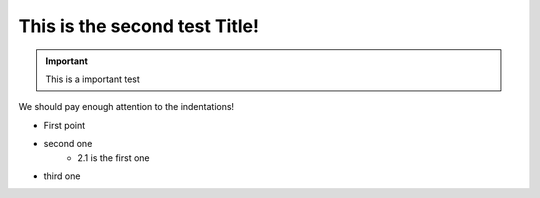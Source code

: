 
This is the second test Title!
==============================

.. important::
   This is a important test
   
   
We should pay enough attention to the indentations!

* First point
* second one
   * 2.1 is the first one
* third one
